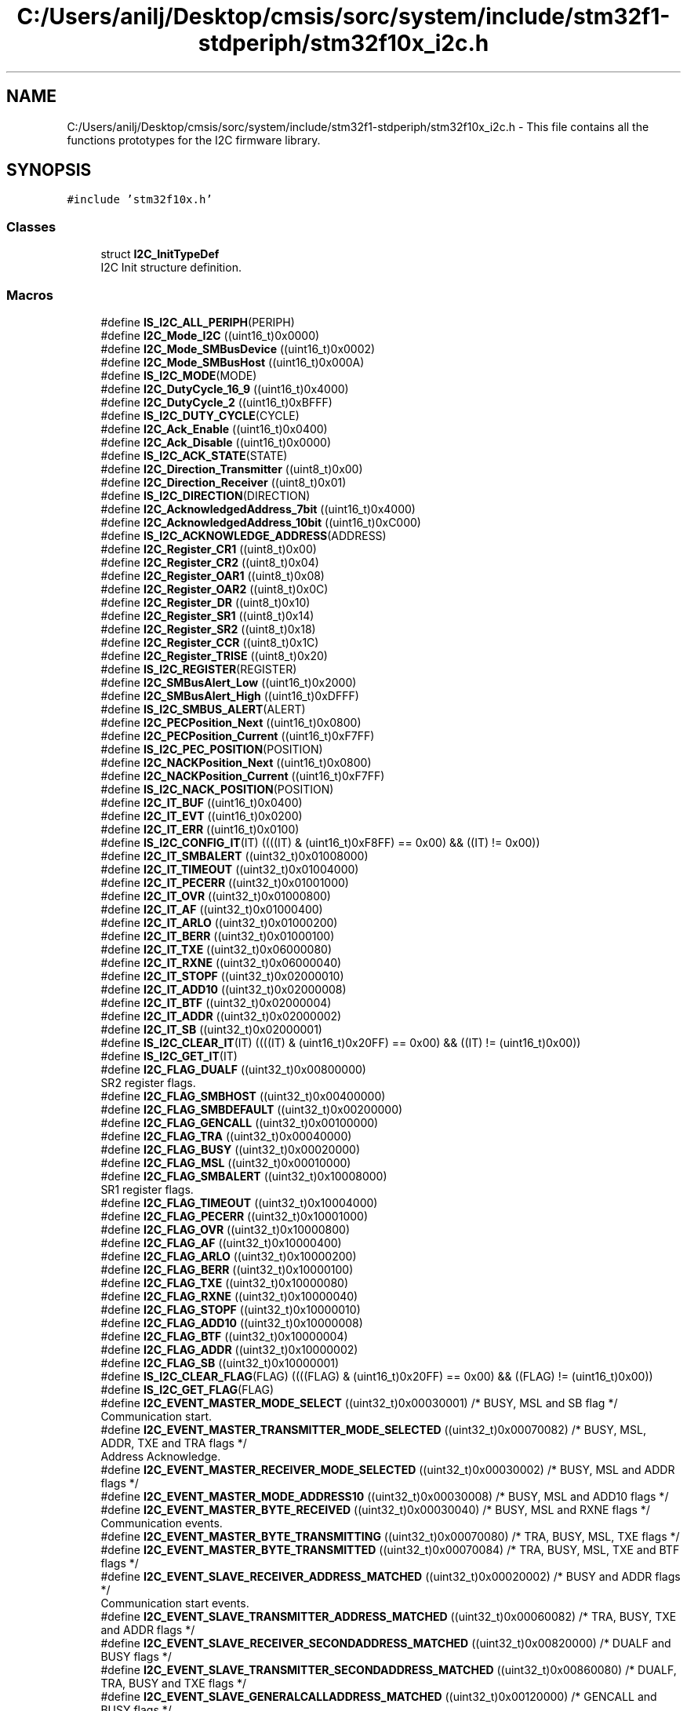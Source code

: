 .TH "C:/Users/anilj/Desktop/cmsis/sorc/system/include/stm32f1-stdperiph/stm32f10x_i2c.h" 3 "Sun Apr 16 2017" "STM32_CMSIS" \" -*- nroff -*-
.ad l
.nh
.SH NAME
C:/Users/anilj/Desktop/cmsis/sorc/system/include/stm32f1-stdperiph/stm32f10x_i2c.h \- This file contains all the functions prototypes for the I2C firmware library\&.  

.SH SYNOPSIS
.br
.PP
\fC#include 'stm32f10x\&.h'\fP
.br

.SS "Classes"

.in +1c
.ti -1c
.RI "struct \fBI2C_InitTypeDef\fP"
.br
.RI "I2C Init structure definition\&. "
.in -1c
.SS "Macros"

.in +1c
.ti -1c
.RI "#define \fBIS_I2C_ALL_PERIPH\fP(PERIPH)"
.br
.ti -1c
.RI "#define \fBI2C_Mode_I2C\fP   ((uint16_t)0x0000)"
.br
.ti -1c
.RI "#define \fBI2C_Mode_SMBusDevice\fP   ((uint16_t)0x0002)"
.br
.ti -1c
.RI "#define \fBI2C_Mode_SMBusHost\fP   ((uint16_t)0x000A)"
.br
.ti -1c
.RI "#define \fBIS_I2C_MODE\fP(MODE)"
.br
.ti -1c
.RI "#define \fBI2C_DutyCycle_16_9\fP   ((uint16_t)0x4000)"
.br
.ti -1c
.RI "#define \fBI2C_DutyCycle_2\fP   ((uint16_t)0xBFFF)"
.br
.ti -1c
.RI "#define \fBIS_I2C_DUTY_CYCLE\fP(CYCLE)"
.br
.ti -1c
.RI "#define \fBI2C_Ack_Enable\fP   ((uint16_t)0x0400)"
.br
.ti -1c
.RI "#define \fBI2C_Ack_Disable\fP   ((uint16_t)0x0000)"
.br
.ti -1c
.RI "#define \fBIS_I2C_ACK_STATE\fP(STATE)"
.br
.ti -1c
.RI "#define \fBI2C_Direction_Transmitter\fP   ((uint8_t)0x00)"
.br
.ti -1c
.RI "#define \fBI2C_Direction_Receiver\fP   ((uint8_t)0x01)"
.br
.ti -1c
.RI "#define \fBIS_I2C_DIRECTION\fP(DIRECTION)"
.br
.ti -1c
.RI "#define \fBI2C_AcknowledgedAddress_7bit\fP   ((uint16_t)0x4000)"
.br
.ti -1c
.RI "#define \fBI2C_AcknowledgedAddress_10bit\fP   ((uint16_t)0xC000)"
.br
.ti -1c
.RI "#define \fBIS_I2C_ACKNOWLEDGE_ADDRESS\fP(ADDRESS)"
.br
.ti -1c
.RI "#define \fBI2C_Register_CR1\fP   ((uint8_t)0x00)"
.br
.ti -1c
.RI "#define \fBI2C_Register_CR2\fP   ((uint8_t)0x04)"
.br
.ti -1c
.RI "#define \fBI2C_Register_OAR1\fP   ((uint8_t)0x08)"
.br
.ti -1c
.RI "#define \fBI2C_Register_OAR2\fP   ((uint8_t)0x0C)"
.br
.ti -1c
.RI "#define \fBI2C_Register_DR\fP   ((uint8_t)0x10)"
.br
.ti -1c
.RI "#define \fBI2C_Register_SR1\fP   ((uint8_t)0x14)"
.br
.ti -1c
.RI "#define \fBI2C_Register_SR2\fP   ((uint8_t)0x18)"
.br
.ti -1c
.RI "#define \fBI2C_Register_CCR\fP   ((uint8_t)0x1C)"
.br
.ti -1c
.RI "#define \fBI2C_Register_TRISE\fP   ((uint8_t)0x20)"
.br
.ti -1c
.RI "#define \fBIS_I2C_REGISTER\fP(REGISTER)"
.br
.ti -1c
.RI "#define \fBI2C_SMBusAlert_Low\fP   ((uint16_t)0x2000)"
.br
.ti -1c
.RI "#define \fBI2C_SMBusAlert_High\fP   ((uint16_t)0xDFFF)"
.br
.ti -1c
.RI "#define \fBIS_I2C_SMBUS_ALERT\fP(ALERT)"
.br
.ti -1c
.RI "#define \fBI2C_PECPosition_Next\fP   ((uint16_t)0x0800)"
.br
.ti -1c
.RI "#define \fBI2C_PECPosition_Current\fP   ((uint16_t)0xF7FF)"
.br
.ti -1c
.RI "#define \fBIS_I2C_PEC_POSITION\fP(POSITION)"
.br
.ti -1c
.RI "#define \fBI2C_NACKPosition_Next\fP   ((uint16_t)0x0800)"
.br
.ti -1c
.RI "#define \fBI2C_NACKPosition_Current\fP   ((uint16_t)0xF7FF)"
.br
.ti -1c
.RI "#define \fBIS_I2C_NACK_POSITION\fP(POSITION)"
.br
.ti -1c
.RI "#define \fBI2C_IT_BUF\fP   ((uint16_t)0x0400)"
.br
.ti -1c
.RI "#define \fBI2C_IT_EVT\fP   ((uint16_t)0x0200)"
.br
.ti -1c
.RI "#define \fBI2C_IT_ERR\fP   ((uint16_t)0x0100)"
.br
.ti -1c
.RI "#define \fBIS_I2C_CONFIG_IT\fP(IT)   ((((IT) & (uint16_t)0xF8FF) == 0x00) && ((IT) != 0x00))"
.br
.ti -1c
.RI "#define \fBI2C_IT_SMBALERT\fP   ((uint32_t)0x01008000)"
.br
.ti -1c
.RI "#define \fBI2C_IT_TIMEOUT\fP   ((uint32_t)0x01004000)"
.br
.ti -1c
.RI "#define \fBI2C_IT_PECERR\fP   ((uint32_t)0x01001000)"
.br
.ti -1c
.RI "#define \fBI2C_IT_OVR\fP   ((uint32_t)0x01000800)"
.br
.ti -1c
.RI "#define \fBI2C_IT_AF\fP   ((uint32_t)0x01000400)"
.br
.ti -1c
.RI "#define \fBI2C_IT_ARLO\fP   ((uint32_t)0x01000200)"
.br
.ti -1c
.RI "#define \fBI2C_IT_BERR\fP   ((uint32_t)0x01000100)"
.br
.ti -1c
.RI "#define \fBI2C_IT_TXE\fP   ((uint32_t)0x06000080)"
.br
.ti -1c
.RI "#define \fBI2C_IT_RXNE\fP   ((uint32_t)0x06000040)"
.br
.ti -1c
.RI "#define \fBI2C_IT_STOPF\fP   ((uint32_t)0x02000010)"
.br
.ti -1c
.RI "#define \fBI2C_IT_ADD10\fP   ((uint32_t)0x02000008)"
.br
.ti -1c
.RI "#define \fBI2C_IT_BTF\fP   ((uint32_t)0x02000004)"
.br
.ti -1c
.RI "#define \fBI2C_IT_ADDR\fP   ((uint32_t)0x02000002)"
.br
.ti -1c
.RI "#define \fBI2C_IT_SB\fP   ((uint32_t)0x02000001)"
.br
.ti -1c
.RI "#define \fBIS_I2C_CLEAR_IT\fP(IT)   ((((IT) & (uint16_t)0x20FF) == 0x00) && ((IT) != (uint16_t)0x00))"
.br
.ti -1c
.RI "#define \fBIS_I2C_GET_IT\fP(IT)"
.br
.ti -1c
.RI "#define \fBI2C_FLAG_DUALF\fP   ((uint32_t)0x00800000)"
.br
.RI "SR2 register flags\&. "
.ti -1c
.RI "#define \fBI2C_FLAG_SMBHOST\fP   ((uint32_t)0x00400000)"
.br
.ti -1c
.RI "#define \fBI2C_FLAG_SMBDEFAULT\fP   ((uint32_t)0x00200000)"
.br
.ti -1c
.RI "#define \fBI2C_FLAG_GENCALL\fP   ((uint32_t)0x00100000)"
.br
.ti -1c
.RI "#define \fBI2C_FLAG_TRA\fP   ((uint32_t)0x00040000)"
.br
.ti -1c
.RI "#define \fBI2C_FLAG_BUSY\fP   ((uint32_t)0x00020000)"
.br
.ti -1c
.RI "#define \fBI2C_FLAG_MSL\fP   ((uint32_t)0x00010000)"
.br
.ti -1c
.RI "#define \fBI2C_FLAG_SMBALERT\fP   ((uint32_t)0x10008000)"
.br
.RI "SR1 register flags\&. "
.ti -1c
.RI "#define \fBI2C_FLAG_TIMEOUT\fP   ((uint32_t)0x10004000)"
.br
.ti -1c
.RI "#define \fBI2C_FLAG_PECERR\fP   ((uint32_t)0x10001000)"
.br
.ti -1c
.RI "#define \fBI2C_FLAG_OVR\fP   ((uint32_t)0x10000800)"
.br
.ti -1c
.RI "#define \fBI2C_FLAG_AF\fP   ((uint32_t)0x10000400)"
.br
.ti -1c
.RI "#define \fBI2C_FLAG_ARLO\fP   ((uint32_t)0x10000200)"
.br
.ti -1c
.RI "#define \fBI2C_FLAG_BERR\fP   ((uint32_t)0x10000100)"
.br
.ti -1c
.RI "#define \fBI2C_FLAG_TXE\fP   ((uint32_t)0x10000080)"
.br
.ti -1c
.RI "#define \fBI2C_FLAG_RXNE\fP   ((uint32_t)0x10000040)"
.br
.ti -1c
.RI "#define \fBI2C_FLAG_STOPF\fP   ((uint32_t)0x10000010)"
.br
.ti -1c
.RI "#define \fBI2C_FLAG_ADD10\fP   ((uint32_t)0x10000008)"
.br
.ti -1c
.RI "#define \fBI2C_FLAG_BTF\fP   ((uint32_t)0x10000004)"
.br
.ti -1c
.RI "#define \fBI2C_FLAG_ADDR\fP   ((uint32_t)0x10000002)"
.br
.ti -1c
.RI "#define \fBI2C_FLAG_SB\fP   ((uint32_t)0x10000001)"
.br
.ti -1c
.RI "#define \fBIS_I2C_CLEAR_FLAG\fP(FLAG)   ((((FLAG) & (uint16_t)0x20FF) == 0x00) && ((FLAG) != (uint16_t)0x00))"
.br
.ti -1c
.RI "#define \fBIS_I2C_GET_FLAG\fP(FLAG)"
.br
.ti -1c
.RI "#define \fBI2C_EVENT_MASTER_MODE_SELECT\fP   ((uint32_t)0x00030001)  /* BUSY, MSL and SB flag */"
.br
.RI "Communication start\&. "
.ti -1c
.RI "#define \fBI2C_EVENT_MASTER_TRANSMITTER_MODE_SELECTED\fP   ((uint32_t)0x00070082)  /* BUSY, MSL, ADDR, TXE and TRA flags */"
.br
.RI "Address Acknowledge\&. "
.ti -1c
.RI "#define \fBI2C_EVENT_MASTER_RECEIVER_MODE_SELECTED\fP   ((uint32_t)0x00030002)  /* BUSY, MSL and ADDR flags */"
.br
.ti -1c
.RI "#define \fBI2C_EVENT_MASTER_MODE_ADDRESS10\fP   ((uint32_t)0x00030008)  /* BUSY, MSL and ADD10 flags */"
.br
.ti -1c
.RI "#define \fBI2C_EVENT_MASTER_BYTE_RECEIVED\fP   ((uint32_t)0x00030040)  /* BUSY, MSL and RXNE flags */"
.br
.RI "Communication events\&. "
.ti -1c
.RI "#define \fBI2C_EVENT_MASTER_BYTE_TRANSMITTING\fP   ((uint32_t)0x00070080) /* TRA, BUSY, MSL, TXE flags */"
.br
.ti -1c
.RI "#define \fBI2C_EVENT_MASTER_BYTE_TRANSMITTED\fP   ((uint32_t)0x00070084)  /* TRA, BUSY, MSL, TXE and BTF flags */"
.br
.ti -1c
.RI "#define \fBI2C_EVENT_SLAVE_RECEIVER_ADDRESS_MATCHED\fP   ((uint32_t)0x00020002) /* BUSY and ADDR flags */"
.br
.RI "Communication start events\&. "
.ti -1c
.RI "#define \fBI2C_EVENT_SLAVE_TRANSMITTER_ADDRESS_MATCHED\fP   ((uint32_t)0x00060082) /* TRA, BUSY, TXE and ADDR flags */"
.br
.ti -1c
.RI "#define \fBI2C_EVENT_SLAVE_RECEIVER_SECONDADDRESS_MATCHED\fP   ((uint32_t)0x00820000)  /* DUALF and BUSY flags */"
.br
.ti -1c
.RI "#define \fBI2C_EVENT_SLAVE_TRANSMITTER_SECONDADDRESS_MATCHED\fP   ((uint32_t)0x00860080)  /* DUALF, TRA, BUSY and TXE flags */"
.br
.ti -1c
.RI "#define \fBI2C_EVENT_SLAVE_GENERALCALLADDRESS_MATCHED\fP   ((uint32_t)0x00120000)  /* GENCALL and BUSY flags */"
.br
.ti -1c
.RI "#define \fBI2C_EVENT_SLAVE_BYTE_RECEIVED\fP   ((uint32_t)0x00020040)  /* BUSY and RXNE flags */"
.br
.RI "Communication events\&. "
.ti -1c
.RI "#define \fBI2C_EVENT_SLAVE_STOP_DETECTED\fP   ((uint32_t)0x00000010)  /* STOPF flag */"
.br
.ti -1c
.RI "#define \fBI2C_EVENT_SLAVE_BYTE_TRANSMITTED\fP   ((uint32_t)0x00060084)  /* TRA, BUSY, TXE and BTF flags */"
.br
.ti -1c
.RI "#define \fBI2C_EVENT_SLAVE_BYTE_TRANSMITTING\fP   ((uint32_t)0x00060080)  /* TRA, BUSY and TXE flags */"
.br
.ti -1c
.RI "#define \fBI2C_EVENT_SLAVE_ACK_FAILURE\fP   ((uint32_t)0x00000400)  /* AF flag */"
.br
.ti -1c
.RI "#define \fBIS_I2C_EVENT\fP(EVENT)"
.br
.ti -1c
.RI "#define \fBIS_I2C_OWN_ADDRESS1\fP(ADDRESS1)   ((ADDRESS1) <= 0x3FF)"
.br
.ti -1c
.RI "#define \fBIS_I2C_CLOCK_SPEED\fP(SPEED)   (((SPEED) >= 0x1) && ((SPEED) <= 400000))"
.br
.in -1c
.SS "Functions"

.in +1c
.ti -1c
.RI "void \fBI2C_DeInit\fP (\fBI2C_TypeDef\fP *I2Cx)"
.br
.RI "Deinitializes the I2Cx peripheral registers to their default reset values\&. "
.ti -1c
.RI "void \fBI2C_Init\fP (\fBI2C_TypeDef\fP *I2Cx, \fBI2C_InitTypeDef\fP *I2C_InitStruct)"
.br
.RI "Initializes the I2Cx peripheral according to the specified parameters in the I2C_InitStruct\&. "
.ti -1c
.RI "void \fBI2C_StructInit\fP (\fBI2C_InitTypeDef\fP *I2C_InitStruct)"
.br
.RI "Fills each I2C_InitStruct member with its default value\&. "
.ti -1c
.RI "void \fBI2C_Cmd\fP (\fBI2C_TypeDef\fP *I2Cx, \fBFunctionalState\fP NewState)"
.br
.RI "Enables or disables the specified I2C peripheral\&. "
.ti -1c
.RI "void \fBI2C_DMACmd\fP (\fBI2C_TypeDef\fP *I2Cx, \fBFunctionalState\fP NewState)"
.br
.RI "Enables or disables the specified I2C DMA requests\&. "
.ti -1c
.RI "void \fBI2C_DMALastTransferCmd\fP (\fBI2C_TypeDef\fP *I2Cx, \fBFunctionalState\fP NewState)"
.br
.RI "Specifies if the next DMA transfer will be the last one\&. "
.ti -1c
.RI "void \fBI2C_GenerateSTART\fP (\fBI2C_TypeDef\fP *I2Cx, \fBFunctionalState\fP NewState)"
.br
.RI "Generates I2Cx communication START condition\&. "
.ti -1c
.RI "void \fBI2C_GenerateSTOP\fP (\fBI2C_TypeDef\fP *I2Cx, \fBFunctionalState\fP NewState)"
.br
.RI "Generates I2Cx communication STOP condition\&. "
.ti -1c
.RI "void \fBI2C_AcknowledgeConfig\fP (\fBI2C_TypeDef\fP *I2Cx, \fBFunctionalState\fP NewState)"
.br
.RI "Enables or disables the specified I2C acknowledge feature\&. "
.ti -1c
.RI "void \fBI2C_OwnAddress2Config\fP (\fBI2C_TypeDef\fP *I2Cx, uint8_t Address)"
.br
.RI "Configures the specified I2C own address2\&. "
.ti -1c
.RI "void \fBI2C_DualAddressCmd\fP (\fBI2C_TypeDef\fP *I2Cx, \fBFunctionalState\fP NewState)"
.br
.RI "Enables or disables the specified I2C dual addressing mode\&. "
.ti -1c
.RI "void \fBI2C_GeneralCallCmd\fP (\fBI2C_TypeDef\fP *I2Cx, \fBFunctionalState\fP NewState)"
.br
.RI "Enables or disables the specified I2C general call feature\&. "
.ti -1c
.RI "void \fBI2C_ITConfig\fP (\fBI2C_TypeDef\fP *I2Cx, uint16_t I2C_IT, \fBFunctionalState\fP NewState)"
.br
.RI "Enables or disables the specified I2C interrupts\&. "
.ti -1c
.RI "void \fBI2C_SendData\fP (\fBI2C_TypeDef\fP *I2Cx, uint8_t Data)"
.br
.RI "Sends a data byte through the I2Cx peripheral\&. "
.ti -1c
.RI "uint8_t \fBI2C_ReceiveData\fP (\fBI2C_TypeDef\fP *I2Cx)"
.br
.RI "Returns the most recent received data by the I2Cx peripheral\&. "
.ti -1c
.RI "void \fBI2C_Send7bitAddress\fP (\fBI2C_TypeDef\fP *I2Cx, uint8_t Address, uint8_t I2C_Direction)"
.br
.RI "Transmits the address byte to select the slave device\&. "
.ti -1c
.RI "uint16_t \fBI2C_ReadRegister\fP (\fBI2C_TypeDef\fP *I2Cx, uint8_t I2C_Register)"
.br
.RI "Reads the specified I2C register and returns its value\&. "
.ti -1c
.RI "void \fBI2C_SoftwareResetCmd\fP (\fBI2C_TypeDef\fP *I2Cx, \fBFunctionalState\fP NewState)"
.br
.RI "Enables or disables the specified I2C software reset\&. "
.ti -1c
.RI "void \fBI2C_NACKPositionConfig\fP (\fBI2C_TypeDef\fP *I2Cx, uint16_t I2C_NACKPosition)"
.br
.RI "Selects the specified I2C NACK position in master receiver mode\&. This function is useful in I2C Master Receiver mode when the number of data to be received is equal to 2\&. In this case, this function should be called (with parameter I2C_NACKPosition_Next) before data reception starts,as described in the 2-byte reception procedure recommended in Reference Manual in Section: Master receiver\&. "
.ti -1c
.RI "void \fBI2C_SMBusAlertConfig\fP (\fBI2C_TypeDef\fP *I2Cx, uint16_t I2C_SMBusAlert)"
.br
.RI "Drives the SMBusAlert pin high or low for the specified I2C\&. "
.ti -1c
.RI "void \fBI2C_TransmitPEC\fP (\fBI2C_TypeDef\fP *I2Cx, \fBFunctionalState\fP NewState)"
.br
.RI "Enables or disables the specified I2C PEC transfer\&. "
.ti -1c
.RI "void \fBI2C_PECPositionConfig\fP (\fBI2C_TypeDef\fP *I2Cx, uint16_t I2C_PECPosition)"
.br
.RI "Selects the specified I2C PEC position\&. "
.ti -1c
.RI "void \fBI2C_CalculatePEC\fP (\fBI2C_TypeDef\fP *I2Cx, \fBFunctionalState\fP NewState)"
.br
.RI "Enables or disables the PEC value calculation of the transferred bytes\&. "
.ti -1c
.RI "uint8_t \fBI2C_GetPEC\fP (\fBI2C_TypeDef\fP *I2Cx)"
.br
.RI "Returns the PEC value for the specified I2C\&. "
.ti -1c
.RI "void \fBI2C_ARPCmd\fP (\fBI2C_TypeDef\fP *I2Cx, \fBFunctionalState\fP NewState)"
.br
.RI "Enables or disables the specified I2C ARP\&. "
.ti -1c
.RI "void \fBI2C_StretchClockCmd\fP (\fBI2C_TypeDef\fP *I2Cx, \fBFunctionalState\fP NewState)"
.br
.RI "Enables or disables the specified I2C Clock stretching\&. "
.ti -1c
.RI "void \fBI2C_FastModeDutyCycleConfig\fP (\fBI2C_TypeDef\fP *I2Cx, uint16_t I2C_DutyCycle)"
.br
.RI "Selects the specified I2C fast mode duty cycle\&. "
.ti -1c
.RI "\fBErrorStatus\fP \fBI2C_CheckEvent\fP (\fBI2C_TypeDef\fP *I2Cx, uint32_t I2C_EVENT)"
.br
.RI "I2C State Monitoring Functions\&. "
.ti -1c
.RI "uint32_t \fBI2C_GetLastEvent\fP (\fBI2C_TypeDef\fP *I2Cx)"
.br
.RI "Returns the last I2Cx Event\&. "
.ti -1c
.RI "\fBFlagStatus\fP \fBI2C_GetFlagStatus\fP (\fBI2C_TypeDef\fP *I2Cx, uint32_t I2C_FLAG)"
.br
.RI "Checks whether the specified I2C flag is set or not\&. "
.ti -1c
.RI "void \fBI2C_ClearFlag\fP (\fBI2C_TypeDef\fP *I2Cx, uint32_t I2C_FLAG)"
.br
.RI "Clears the I2Cx's pending flags\&. "
.ti -1c
.RI "\fBITStatus\fP \fBI2C_GetITStatus\fP (\fBI2C_TypeDef\fP *I2Cx, uint32_t I2C_IT)"
.br
.RI "Checks whether the specified I2C interrupt has occurred or not\&. "
.ti -1c
.RI "void \fBI2C_ClearITPendingBit\fP (\fBI2C_TypeDef\fP *I2Cx, uint32_t I2C_IT)"
.br
.RI "Clears the I2Cx�s interrupt pending bits\&. "
.in -1c
.SH "Detailed Description"
.PP 
This file contains all the functions prototypes for the I2C firmware library\&. 


.PP
\fBAuthor:\fP
.RS 4
MCD Application Team 
.RE
.PP
\fBVersion:\fP
.RS 4
V3\&.5\&.0 
.RE
.PP
\fBDate:\fP
.RS 4
11-March-2011 
.RE
.PP
\fBAttention:\fP
.RS 4
.RE
.PP
THE PRESENT FIRMWARE WHICH IS FOR GUIDANCE ONLY AIMS AT PROVIDING CUSTOMERS WITH CODING INFORMATION REGARDING THEIR PRODUCTS IN ORDER FOR THEM TO SAVE TIME\&. AS A RESULT, STMICROELECTRONICS SHALL NOT BE HELD LIABLE FOR ANY DIRECT, INDIRECT OR CONSEQUENTIAL DAMAGES WITH RESPECT TO ANY CLAIMS ARISING FROM THE CONTENT OF SUCH FIRMWARE AND/OR THE USE MADE BY CUSTOMERS OF THE CODING INFORMATION CONTAINED HEREIN IN CONNECTION WITH THEIR PRODUCTS\&.
.PP
.SS "(C) COPYRIGHT 2011 STMicroelectronics"

.PP
Definition in file \fBstm32f10x_i2c\&.h\fP\&.
.SH "Author"
.PP 
Generated automatically by Doxygen for STM32_CMSIS from the source code\&.
